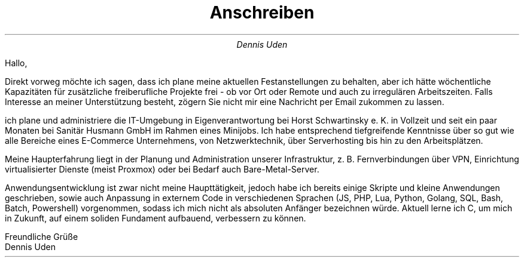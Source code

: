 .nr HY 0
.TL
Anschreiben
.AU
Dennis Uden
.LP
Hallo,

Direkt vorweg möchte ich sagen, dass ich plane meine aktuellen Festanstellungen zu behalten, aber ich hätte wöchentliche Kapazitäten für zusätzliche freiberufliche Projekte frei - ob vor Ort oder Remote und auch zu irregulären Arbeitszeiten. Falls Interesse an meiner Unterstützung besteht, zögern Sie nicht mir eine Nachricht per Email zukommen zu lassen.

ich plane und administriere die IT-Umgebung in Eigenverantwortung bei Horst Schwartinsky e. K. in Vollzeit und seit ein paar Monaten bei Sanitär Husmann GmbH im Rahmen eines Minijobs. Ich habe entsprechend tiefgreifende Kenntnisse über so gut wie alle Bereiche eines E-Commerce Unternehmens, von Netzwerktechnik, über Serverhosting bis hin zu den Arbeitsplätzen.

Meine Haupterfahrung liegt in der Planung und Administration unserer Infrastruktur, z. B. Fernverbindungen über VPN, Einrichtung virtualisierter Dienste (meist Proxmox) oder bei Bedarf auch Bare-Metal-Server.

Anwendungsentwicklung ist zwar nicht meine Haupttätigkeit, jedoch habe ich bereits einige Skripte und kleine Anwendungen geschrieben, sowie auch Anpassung in externem Code in verschiedenen Sprachen (JS, PHP, Lua, Python, Golang, SQL, Bash, Batch, Powershell) vorgenommen, sodass ich mich nicht als absoluten Anfänger bezeichnen würde. Aktuell lerne ich C, um mich in Zukunft, auf einem soliden Fundament aufbauend, verbessern zu können.

Freundliche Grüße
.br
Dennis Uden
